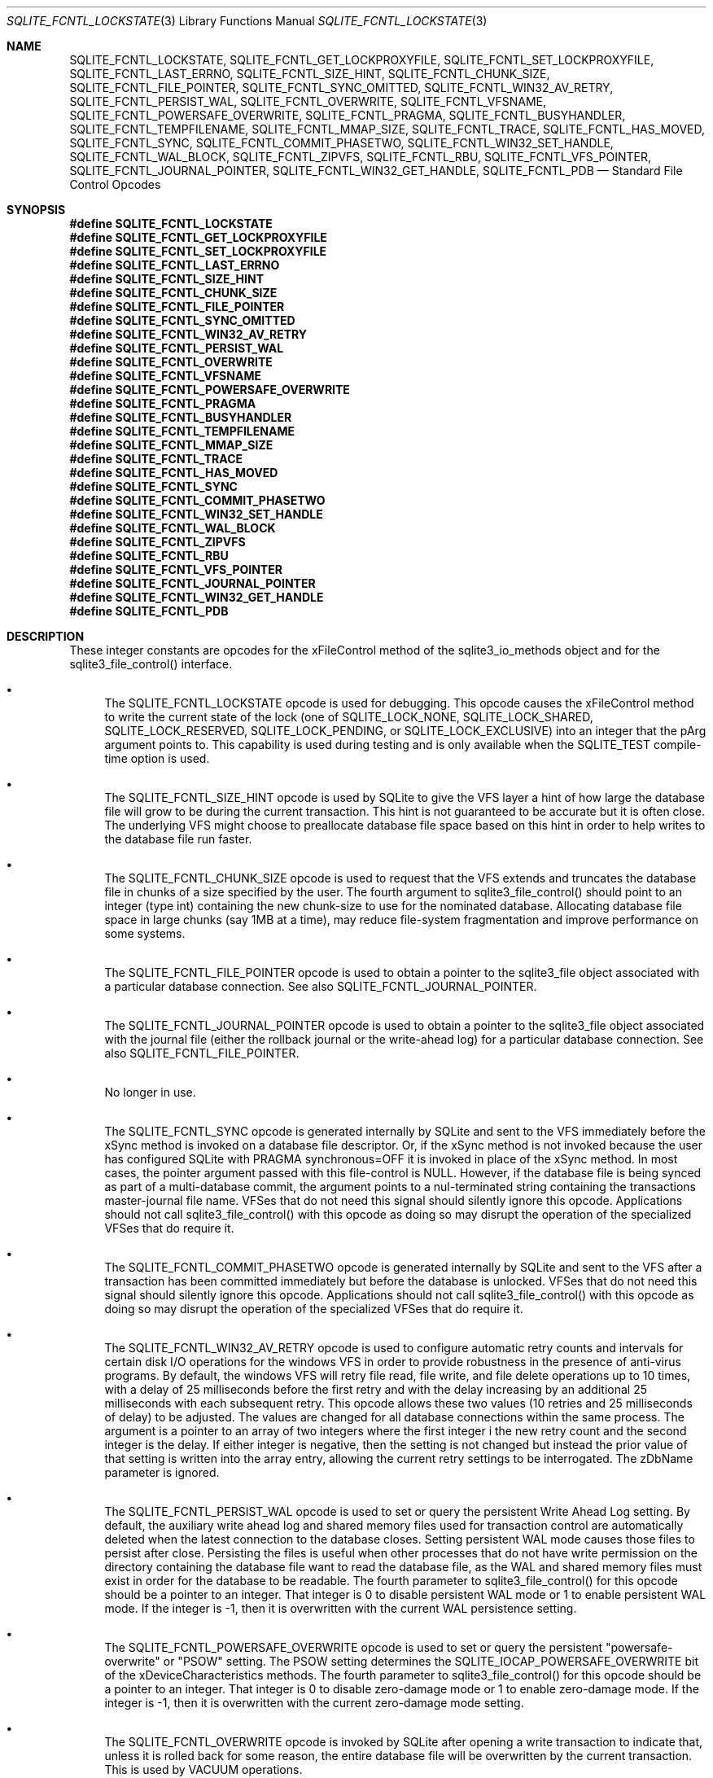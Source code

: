 .Dd March 11, 2017
.Dt SQLITE_FCNTL_LOCKSTATE 3
.Os
.Sh NAME
.Nm SQLITE_FCNTL_LOCKSTATE ,
.Nm SQLITE_FCNTL_GET_LOCKPROXYFILE ,
.Nm SQLITE_FCNTL_SET_LOCKPROXYFILE ,
.Nm SQLITE_FCNTL_LAST_ERRNO ,
.Nm SQLITE_FCNTL_SIZE_HINT ,
.Nm SQLITE_FCNTL_CHUNK_SIZE ,
.Nm SQLITE_FCNTL_FILE_POINTER ,
.Nm SQLITE_FCNTL_SYNC_OMITTED ,
.Nm SQLITE_FCNTL_WIN32_AV_RETRY ,
.Nm SQLITE_FCNTL_PERSIST_WAL ,
.Nm SQLITE_FCNTL_OVERWRITE ,
.Nm SQLITE_FCNTL_VFSNAME ,
.Nm SQLITE_FCNTL_POWERSAFE_OVERWRITE ,
.Nm SQLITE_FCNTL_PRAGMA ,
.Nm SQLITE_FCNTL_BUSYHANDLER ,
.Nm SQLITE_FCNTL_TEMPFILENAME ,
.Nm SQLITE_FCNTL_MMAP_SIZE ,
.Nm SQLITE_FCNTL_TRACE ,
.Nm SQLITE_FCNTL_HAS_MOVED ,
.Nm SQLITE_FCNTL_SYNC ,
.Nm SQLITE_FCNTL_COMMIT_PHASETWO ,
.Nm SQLITE_FCNTL_WIN32_SET_HANDLE ,
.Nm SQLITE_FCNTL_WAL_BLOCK ,
.Nm SQLITE_FCNTL_ZIPVFS ,
.Nm SQLITE_FCNTL_RBU ,
.Nm SQLITE_FCNTL_VFS_POINTER ,
.Nm SQLITE_FCNTL_JOURNAL_POINTER ,
.Nm SQLITE_FCNTL_WIN32_GET_HANDLE ,
.Nm SQLITE_FCNTL_PDB
.Nd Standard File Control Opcodes
.Sh SYNOPSIS
.Fd #define SQLITE_FCNTL_LOCKSTATE
.Fd #define SQLITE_FCNTL_GET_LOCKPROXYFILE
.Fd #define SQLITE_FCNTL_SET_LOCKPROXYFILE
.Fd #define SQLITE_FCNTL_LAST_ERRNO
.Fd #define SQLITE_FCNTL_SIZE_HINT
.Fd #define SQLITE_FCNTL_CHUNK_SIZE
.Fd #define SQLITE_FCNTL_FILE_POINTER
.Fd #define SQLITE_FCNTL_SYNC_OMITTED
.Fd #define SQLITE_FCNTL_WIN32_AV_RETRY
.Fd #define SQLITE_FCNTL_PERSIST_WAL
.Fd #define SQLITE_FCNTL_OVERWRITE
.Fd #define SQLITE_FCNTL_VFSNAME
.Fd #define SQLITE_FCNTL_POWERSAFE_OVERWRITE
.Fd #define SQLITE_FCNTL_PRAGMA
.Fd #define SQLITE_FCNTL_BUSYHANDLER
.Fd #define SQLITE_FCNTL_TEMPFILENAME
.Fd #define SQLITE_FCNTL_MMAP_SIZE
.Fd #define SQLITE_FCNTL_TRACE
.Fd #define SQLITE_FCNTL_HAS_MOVED
.Fd #define SQLITE_FCNTL_SYNC
.Fd #define SQLITE_FCNTL_COMMIT_PHASETWO
.Fd #define SQLITE_FCNTL_WIN32_SET_HANDLE
.Fd #define SQLITE_FCNTL_WAL_BLOCK
.Fd #define SQLITE_FCNTL_ZIPVFS
.Fd #define SQLITE_FCNTL_RBU
.Fd #define SQLITE_FCNTL_VFS_POINTER
.Fd #define SQLITE_FCNTL_JOURNAL_POINTER
.Fd #define SQLITE_FCNTL_WIN32_GET_HANDLE
.Fd #define SQLITE_FCNTL_PDB
.Sh DESCRIPTION
These integer constants are opcodes for the xFileControl method of
the sqlite3_io_methods object and for the sqlite3_file_control()
interface.
.Bl -bullet
.It
The SQLITE_FCNTL_LOCKSTATE opcode is used for
debugging.
This opcode causes the xFileControl method to write the current state
of the lock (one of SQLITE_LOCK_NONE, SQLITE_LOCK_SHARED,
SQLITE_LOCK_RESERVED, SQLITE_LOCK_PENDING,
or SQLITE_LOCK_EXCLUSIVE) into an integer that
the pArg argument points to.
This capability is used during testing and is only available when the
SQLITE_TEST compile-time option is used.
.It
The SQLITE_FCNTL_SIZE_HINT opcode is used by
SQLite to give the VFS layer a hint of how large the database file
will grow to be during the current transaction.
This hint is not guaranteed to be accurate but it is often close.
The underlying VFS might choose to preallocate database file space
based on this hint in order to help writes to the database file run
faster.
.It
The SQLITE_FCNTL_CHUNK_SIZE opcode is used to
request that the VFS extends and truncates the database file in chunks
of a size specified by the user.
The fourth argument to sqlite3_file_control()
should point to an integer (type int) containing the new chunk-size
to use for the nominated database.
Allocating database file space in large chunks (say 1MB at a time),
may reduce file-system fragmentation and improve performance on some
systems.
.It
The SQLITE_FCNTL_FILE_POINTER opcode is used
to obtain a pointer to the sqlite3_file object associated
with a particular database connection.
See also SQLITE_FCNTL_JOURNAL_POINTER.
.It
The SQLITE_FCNTL_JOURNAL_POINTER opcode
is used to obtain a pointer to the sqlite3_file object
associated with the journal file (either the rollback journal
or the write-ahead log) for a particular database connection.
See also SQLITE_FCNTL_FILE_POINTER.
.It
No longer in use.
.It
The SQLITE_FCNTL_SYNC opcode is generated internally
by SQLite and sent to the VFS immediately before the xSync method is
invoked on a database file descriptor.
Or, if the xSync method is not invoked because the user has configured
SQLite with  PRAGMA synchronous=OFF it is invoked
in place of the xSync method.
In most cases, the pointer argument passed with this file-control is
NULL.
However, if the database file is being synced as part of a multi-database
commit, the argument points to a nul-terminated string containing the
transactions master-journal file name.
VFSes that do not need this signal should silently ignore this opcode.
Applications should not call sqlite3_file_control()
with this opcode as doing so may disrupt the operation of the specialized
VFSes that do require it.
.It
The SQLITE_FCNTL_COMMIT_PHASETWO opcode
is generated internally by SQLite and sent to the VFS after a transaction
has been committed immediately but before the database is unlocked.
VFSes that do not need this signal should silently ignore this opcode.
Applications should not call sqlite3_file_control()
with this opcode as doing so may disrupt the operation of the specialized
VFSes that do require it.
.It
The SQLITE_FCNTL_WIN32_AV_RETRY opcode is
used to configure automatic retry counts and intervals for certain
disk I/O operations for the windows VFS in order to provide robustness
in the presence of anti-virus programs.
By default, the windows VFS will retry file read, file write, and file
delete operations up to 10 times, with a delay of 25 milliseconds before
the first retry and with the delay increasing by an additional 25 milliseconds
with each subsequent retry.
This opcode allows these two values (10 retries and 25 milliseconds
of delay) to be adjusted.
The values are changed for all database connections within the same
process.
The argument is a pointer to an array of two integers where the first
integer i the new retry count and the second integer is the delay.
If either integer is negative, then the setting is not changed but
instead the prior value of that setting is written into the array entry,
allowing the current retry settings to be interrogated.
The zDbName parameter is ignored.
.It
The SQLITE_FCNTL_PERSIST_WAL opcode is used
to set or query the persistent  Write Ahead Log setting.
By default, the auxiliary write ahead log and shared memory files used
for transaction control are automatically deleted when the latest connection
to the database closes.
Setting persistent WAL mode causes those files to persist after close.
Persisting the files is useful when other processes that do not have
write permission on the directory containing the database file want
to read the database file, as the WAL and shared memory files must
exist in order for the database to be readable.
The fourth parameter to sqlite3_file_control()
for this opcode should be a pointer to an integer.
That integer is 0 to disable persistent WAL mode or 1 to enable persistent
WAL mode.
If the integer is -1, then it is overwritten with the current WAL persistence
setting.
.It
The SQLITE_FCNTL_POWERSAFE_OVERWRITE
opcode is used to set or query the persistent "powersafe-overwrite"
or "PSOW" setting.
The PSOW setting determines the SQLITE_IOCAP_POWERSAFE_OVERWRITE
bit of the xDeviceCharacteristics methods.
The fourth parameter to sqlite3_file_control()
for this opcode should be a pointer to an integer.
That integer is 0 to disable zero-damage mode or 1 to enable zero-damage
mode.
If the integer is -1, then it is overwritten with the current zero-damage
mode setting.
.It
The SQLITE_FCNTL_OVERWRITE opcode is invoked
by SQLite after opening a write transaction to indicate that, unless
it is rolled back for some reason, the entire database file will be
overwritten by the current transaction.
This is used by VACUUM operations.
.It
The SQLITE_FCNTL_VFSNAME opcode can be used to
obtain the names of all VFSes in the VFS stack.
The names are of all VFS shims and the final bottom-level VFS are written
into memory obtained from sqlite3_malloc() and the
result is stored in the char* variable that the fourth parameter of
sqlite3_file_control() points to.
The caller is responsible for freeing the memory when done.
As with all file-control actions, there is no guarantee that this will
actually do anything.
Callers should initialize the char* variable to a NULL pointer in case
this file-control is not implemented.
This file-control is intended for diagnostic use only.
.It
The SQLITE_FCNTL_VFS_POINTER opcode finds a
pointer to the top-level VFSes currently in use.
The argument X in sqlite3_file_control(db,SQLITE_FCNTL_VFS_POINTER,X)
must be of type "sqlite3_vfs **".
This opcodes will set *X to a pointer to the top-level VFS.
When there are multiple VFS shims in the stack, this opcode finds the
upper-most shim only.
.It
Whenever a PRAGMA statement is parsed, an SQLITE_FCNTL_PRAGMA
file control is sent to the open sqlite3_file object corresponding
to the database file to which the pragma statement refers.
The argument to the SQLITE_FCNTL_PRAGMA file control
is an array of pointers to strings (char**) in which the second element
of the array is the name of the pragma and the third element is the
argument to the pragma or NULL if the pragma has no argument.
The handler for an SQLITE_FCNTL_PRAGMA file control
can optionally make the first element of the char** argument point
to a string obtained from sqlite3_mprintf() or the
equivalent and that string will become the result of the pragma or
the error message if the pragma fails.
If the SQLITE_FCNTL_PRAGMA file control returns
SQLITE_NOTFOUND, then normal PRAGMA processing
continues.
If the SQLITE_FCNTL_PRAGMA file control returns
SQLITE_OK, then the parser assumes that the VFS has handled
the PRAGMA itself and the parser generates a no-op prepared statement
if result string is NULL, or that returns a copy of the result string
if the string is non-NULL.
If the SQLITE_FCNTL_PRAGMA file control returns
any result code other than SQLITE_OK or SQLITE_NOTFOUND,
that means that the VFS encountered an error while handling the PRAGMA
and the compilation of the PRAGMA fails with an error.
The SQLITE_FCNTL_PRAGMA file control occurs at the
beginning of pragma statement analysis and so it is able to override
built-in PRAGMA statements.
.It
The SQLITE_FCNTL_BUSYHANDLER file-control may
be invoked by SQLite on the database file handle shortly after it is
opened in order to provide a custom VFS with access to the connections
busy-handler callback.
The argument is of type (void **) - an array of two (void *) values.
The first (void *) actually points to a function of type (int (*)(void
*)).
In order to invoke the connections busy-handler, this function should
be invoked with the second (void *) in the array as the only argument.
If it returns non-zero, then the operation should be retried.
If it returns zero, the custom VFS should abandon the current operation.
.It
Application can invoke the SQLITE_FCNTL_TEMPFILENAME
file-control to have SQLite generate a temporary filename using the
same algorithm that is followed to generate temporary filenames for
TEMP tables and other internal uses.
The argument should be a char** which will be filled with the filename
written into memory obtained from sqlite3_malloc().
The caller should invoke sqlite3_free() on the result
to avoid a memory leak.
.It
The SQLITE_FCNTL_MMAP_SIZE file control is used
to query or set the maximum number of bytes that will be used for memory-mapped
I/O.
The argument is a pointer to a value of type sqlite3_int64 that is
an advisory maximum number of bytes in the file to memory map.
The pointer is overwritten with the old value.
The limit is not changed if the value originally pointed to is negative,
and so the current limit can be queried by passing in a pointer to
a negative number.
This file-control is used internally to implement PRAGMA mmap_size.
.It
The SQLITE_FCNTL_TRACE file control provides advisory
information to the VFS about what the higher layers of the SQLite stack
are doing.
This file control is used by some VFS activity tracing shims.
The argument is a zero-terminated string.
Higher layers in the SQLite stack may generate instances of this file
control if the SQLITE_USE_FCNTL_TRACE compile-time
option is enabled.
.It
The SQLITE_FCNTL_HAS_MOVED file control interprets
its argument as a pointer to an integer and it writes a boolean into
that integer depending on whether or not the file has been renamed,
moved, or deleted since it was first opened.
.It
The SQLITE_FCNTL_WIN32_GET_HANDLE opcode
can be used to obtain the underlying native file handle associated
with a file handle.
This file control interprets its argument as a pointer to a native
file handle and writes the resulting value there.
.It
The SQLITE_FCNTL_WIN32_SET_HANDLE opcode
is used for debugging.
This opcode causes the xFileControl method to swap the file handle
with the one pointed to by the pArg argument.
This capability is used during testing and only needs to be supported
when SQLITE_TEST is defined.
.It
The SQLITE_FCNTL_WAL_BLOCK is a signal to the
VFS layer that it might be advantageous to block on the next WAL lock
if the lock is not immediately available.
The WAL subsystem issues this signal during rare circumstances in order
to fix a problem with priority inversion.
Applications should <em>not</em> use this file-control.
.It
The SQLITE_FCNTL_ZIPVFS opcode is implemented by
zipvfs only.
All other VFS should return SQLITE_NOTFOUND for this opcode.
.It
The SQLITE_FCNTL_RBU opcode is implemented by the special
VFS used by the RBU extension only.
All other VFS should return SQLITE_NOTFOUND for this opcode.
.El
.Pp
.Sh SEE ALSO
.Xr sqlite3_file 3 ,
.Xr sqlite3_file_control 3 ,
.Xr sqlite3_malloc 3 ,
.Xr sqlite3_io_methods 3 ,
.Xr sqlite3_malloc 3 ,
.Xr sqlite3_mprintf 3 ,
.Xr sqlite3_vfs 3 ,
.Xr SQLITE_FCNTL_LOCKSTATE 3 ,
.Xr SQLITE_IOCAP_ATOMIC 3 ,
.Xr SQLITE_LOCK_NONE 3 ,
.Xr SQLITE_OK 3
